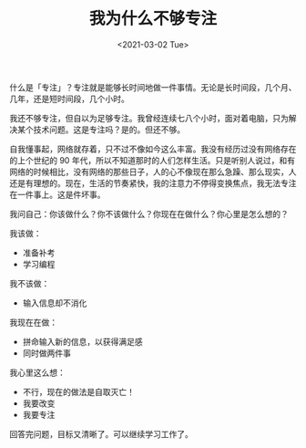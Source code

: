 #+TITLE: 我为什么不够专注
#+DATE: <2021-03-02 Tue>
#+HUGO_TAGS: 随笔
什么是「专注」？专注就是能够长时间地做一件事情。无论是长时间段，几个月、几年，还是短时间段，几个小时。

我还不够专注，但自以为足够专注。我曾经连续七八个小时，面对着电脑，只为解决某个技术问题。这是专注吗？是的。但还不够。

自我懂事起，网络就存着，只不过不像如今这么丰富。我没有经历过没有网络存在的上个世纪的 90 年代，所以不知道那时的人们怎样生活。只是听别人说过，和有网络的时候相比，没有网络的那些日子，人的心不像现在那么急躁、那么现实，人还是有理想的。现在，生活的节奏紧快，我的注意力不停得变换焦点，我无法专注在一件事上。这是件坏事。

我问自己：你该做什么？你不该做什么？你现在在做什么？你心里是怎么想的？

我该做：

- 准备补考
- 学习编程

我不该做：

- 输入信息却不消化

我现在在做：

- 拼命输入新的信息，以获得满足感
- 同时做两件事

我心里这么想：

- 不行，现在的做法是自取灭亡！
- 我要改变
- 我要专注

回答完问题，目标又清晰了。可以继续学习工作了。

